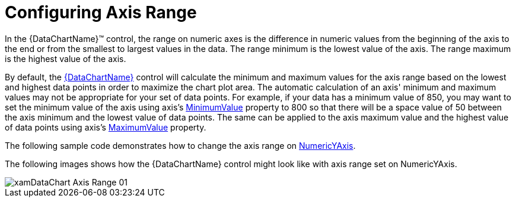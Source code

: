 ﻿////
|metadata|
{
    "name": "datachart-axis-range",
    "controlName": ["{DataChartName}"],
    "tags": ["Charting","How Do I"],
    "guid": "6b4a3bb7-71b8-48f4-a23c-c3cb5e3646e7",
    "buildFlags": [],
    "createdOn": "2014-06-05T19:39:00.6023593Z"
}
|metadata|
////

= Configuring Axis Range

In the {DataChartName}™ control, the range on numeric axes is the difference in numeric values from the beginning of the axis to the end or from the smallest to largest values in the data. The range minimum is the lowest value of the axis. The range maximum is the highest value of the axis.

By default, the link:{DataChartLink}.{DataChartName}.html[{DataChartName}] control will calculate the minimum and maximum values for the axis range based on the lowest and highest data points in order to maximize the chart plot area. The automatic calculation of an axis' minimum and maximum values may not be appropriate for your set of data points. For example, if your data has a minimum value of 850, you may want to set the minimum value of the axis using axis’s link:{DataChartLink}.numericaxisbase{ApiProp}minimumvalue.html[MinimumValue] property to 800 so that there will be a space value of 50 between the axis minimum and the lowest value of data points. The same can be applied to the axis maximum value and the highest value of data points using axis’s link:{DataChartLink}.numericaxisbase{ApiProp}maximumvalue.html[MaximumValue] property.

The following sample code demonstrates how to change the axis range on link:{DataChartLink}.numericyaxis.html[NumericYAxis].

ifdef::xaml[]

*In XAML:*

----
<ig:NumericYAxis x:Name="yAxis" 
                MinimumValue="500"
                MaximumValue="1300"
                Interval="100">
</ig:NumericYAxis>
----

endif::xaml[]

ifdef::sl[]

*In C#:*

----
var yAxis = new NumericYAxis();
yAxis.MinimumValue = 500;
yAxis.MaximumValue = 1300;
yAxis.Interval = 100;
----

endif::sl[]

ifdef::wpf[]

*In C#:*

----
var yAxis = new NumericYAxis();
yAxis.MinimumValue = 500;
yAxis.MaximumValue = 1300;
yAxis.Interval = 100;
----

endif::wpf[]

ifdef::win-forms[]

*In C#:*

----
var yAxis = new NumericYAxis();
yAxis.MinimumValue = 500;
yAxis.MaximumValue = 1300;
yAxis.Interval = 100;
----

endif::win-forms[]

ifdef::win-universal[]

*In C#:*

----
var yAxis = new NumericYAxis();
yAxis.MinimumValue = 500;
yAxis.MaximumValue = 1300;
yAxis.Interval = 100;
----

endif::win-universal[]


ifdef::xamarin[]

*In C#:*

----
var yAxis = new NumericYAxis();
yAxis.MinimumValue = 500;
yAxis.MaximumValue = 1300;
yAxis.Interval = 100;
----

endif::xamarin[]

ifdef::sl[]

*In Visual Basic:*

----
Dim yAxis As New NumericYAxis()
yAxis.MinimumValue = 500
yAxis.MaximumValue = 1300
yAxis.Interval = 100
----

endif::sl[]

ifdef::wpf[]

*In Visual Basic:*

----
Dim yAxis As New NumericYAxis()
yAxis.MinimumValue = 500
yAxis.MaximumValue = 1300
yAxis.Interval = 100
----

endif::wpf[]

ifdef::win-forms[]

*In Visual Basic:*

----
Dim yAxis As New NumericYAxis()
yAxis.MinimumValue = 500
yAxis.MaximumValue = 1300
yAxis.Interval = 100
----

endif::win-forms[]

ifdef::win-universal[]

*In Visual Basic:*

----
Dim yAxis As New NumericYAxis()
yAxis.MinimumValue = 500
yAxis.MaximumValue = 1300
yAxis.Interval = 100
----

endif::win-universal[]

ifdef::xamarin[]

*In Visual Basic:*

----
Dim yAxis As New NumericYAxis()
yAxis.MinimumValue = 500
yAxis.MaximumValue = 1300
yAxis.Interval = 100
----

endif::xamarin[]

ifdef::android[]

*In Java:*

[source,js]
----
NumericYAxis yAxis = new NumericYAxis();
yAxis.setMinimumValue(500);
yAxis.setMaximumValue(1300);
yAxis.setInterval(100);
----

endif::android[]

The following images shows how the {DataChartName} control might look like with axis range set on NumericYAxis.

image::images/xamDataChart_Axis_Range_01.png[]